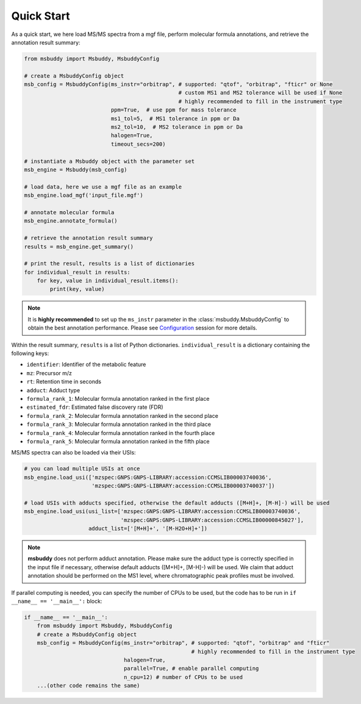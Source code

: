 Quick Start
===========

As a quick start, we here load MS/MS spectra from a mgf file, perform molecular formula annotations, and retrieve the annotation result summary:

.. code-block:: python

   from msbuddy import Msbuddy, MsbuddyConfig

   # create a MsbuddyConfig object
   msb_config = MsbuddyConfig(ms_instr="orbitrap", # supported: "qtof", "orbitrap", "fticr" or None
                                                   # custom MS1 and MS2 tolerance will be used if None
                                                   # highly recommended to fill in the instrument type
                              ppm=True,  # use ppm for mass tolerance
                              ms1_tol=5,  # MS1 tolerance in ppm or Da
                              ms2_tol=10,  # MS2 tolerance in ppm or Da
                              halogen=True,
                              timeout_secs=200)

   # instantiate a Msbuddy object with the parameter set
   msb_engine = Msbuddy(msb_config)

   # load data, here we use a mgf file as an example
   msb_engine.load_mgf('input_file.mgf')

   # annotate molecular formula
   msb_engine.annotate_formula()

   # retrieve the annotation result summary
   results = msb_engine.get_summary()

   # print the result, results is a list of dictionaries
   for individual_result in results:
       for key, value in individual_result.items():
           print(key, value)


.. note::
    It is **highly recommended** to set up the ``ms_instr`` parameter in the :class:`msbuddy.MsbuddyConfig` to obtain the best annotation performance.
    Please see `Configuration <config.html>`_ session for more details.



Within the result summary, ``results`` is a list of Python dictionaries. ``individual_result`` is a dictionary containing the following keys:

- ``identifier``: Identifier of the metabolic feature
- ``mz``: Precursor m/z
- ``rt``: Retention time in seconds
- ``adduct``: Adduct type
- ``formula_rank_1``: Molecular formula annotation ranked in the first place
- ``estimated_fdr``: Estimated false discovery rate (FDR)
- ``formula_rank_2``: Molecular formula annotation ranked in the second place
- ``formula_rank_3``: Molecular formula annotation ranked in the third place
- ``formula_rank_4``: Molecular formula annotation ranked in the fourth place
- ``formula_rank_5``: Molecular formula annotation ranked in the fifth place


MS/MS spectra can also be loaded via their USIs:

.. code-block:: python

   # you can load multiple USIs at once
   msb_engine.load_usi(['mzspec:GNPS:GNPS-LIBRARY:accession:CCMSLIB00003740036',
                        'mzspec:GNPS:GNPS-LIBRARY:accession:CCMSLIB00003740037'])

   # load USIs with adducts specified, otherwise the default adducts ([M+H]+, [M-H]-) will be used
   msb_engine.load_usi(usi_list=['mzspec:GNPS:GNPS-LIBRARY:accession:CCMSLIB00003740036',
                                 'mzspec:GNPS:GNPS-LIBRARY:accession:CCMSLIB00000845027'],
                       adduct_list=['[M+H]+', '[M-H2O+H]+'])

.. note::
    **msbuddy** does not perform adduct annotation. Please make sure the adduct type is correctly specified in the input file if necessary, otherwise default adducts ([M+H]+, [M-H]-) will be used.
    We claim that adduct annotation should be performed on the MS1 level, where chromatographic peak profiles must be involved.


If parallel computing is needed, you can specify the number of CPUs to be used, but the code has to be run in ``if __name__ == '__main__':`` block:


.. code-block:: python

   if __name__ == '__main__':
       from msbuddy import Msbuddy, MsbuddyConfig
       # create a MsbuddyConfig object
       msb_config = MsbuddyConfig(ms_instr="orbitrap", # supported: "qtof", "orbitrap" and "fticr"
                                                       # highly recommended to fill in the instrument type
                                  halogen=True,
                                  parallel=True, # enable parallel computing
                                  n_cpu=12) # number of CPUs to be used
       ...(other code remains the same)



